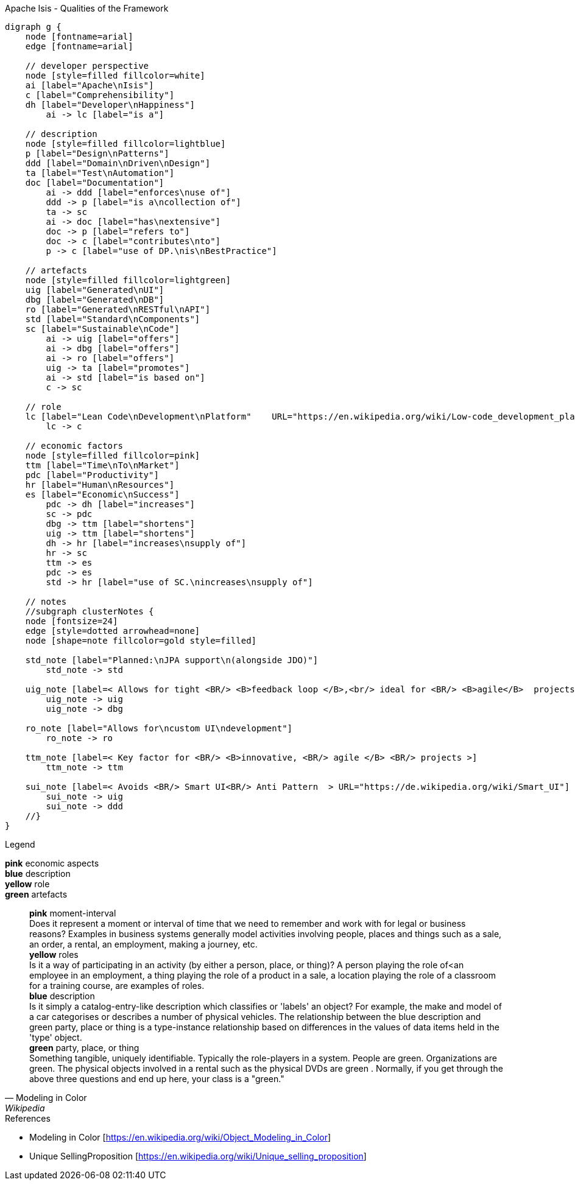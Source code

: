 
.Apache Isis - Qualities of the Framework
[graphviz, frameworkQualities, svg]
----
digraph g {
    node [fontname=arial] 
    edge [fontname=arial] 

    // developer perspective
    node [style=filled fillcolor=white]
    ai [label="Apache\nIsis"]
    c [label="Comprehensibility"]
    dh [label="Developer\nHappiness"]
        ai -> lc [label="is a"]

    // description
    node [style=filled fillcolor=lightblue]
    p [label="Design\nPatterns"]
    ddd [label="Domain\nDriven\nDesign"]
    ta [label="Test\nAutomation"]
    doc [label="Documentation"]
        ai -> ddd [label="enforces\nuse of"]
        ddd -> p [label="is a\ncollection of"]
        ta -> sc 
        ai -> doc [label="has\nextensive"]
        doc -> p [label="refers to"]
        doc -> c [label="contributes\nto"]
        p -> c [label="use of DP.\nis\nBestPractice"]
    
    // artefacts
    node [style=filled fillcolor=lightgreen]
    uig [label="Generated\nUI"]
    dbg [label="Generated\nDB"]
    ro [label="Generated\nRESTful\nAPI"]
    std [label="Standard\nComponents"]
    sc [label="Sustainable\nCode"]
        ai -> uig [label="offers"]
        ai -> dbg [label="offers"]
        ai -> ro [label="offers"]
        uig -> ta [label="promotes"]
        ai -> std [label="is based on"]
        c -> sc
    
    // role
    lc [label="Lean Code\nDevelopment\nPlatform"    URL="https://en.wikipedia.org/wiki/Low-code_development_platforms" style=filled fillcolor=yellow]
        lc -> c
    
    // economic factors
    node [style=filled fillcolor=pink]
    ttm [label="Time\nTo\nMarket"]
    pdc [label="Productivity"]
    hr [label="Human\nResources"]
    es [label="Economic\nSuccess"]
        pdc -> dh [label="increases"]
        sc -> pdc 
        dbg -> ttm [label="shortens"]
        uig -> ttm [label="shortens"]
        dh -> hr [label="increases\nsupply of"]
        hr -> sc
        ttm -> es 
        pdc -> es
        std -> hr [label="use of SC.\nincreases\nsupply of"]

    // notes
    //subgraph clusterNotes {
    node [fontsize=24]
    edge [style=dotted arrowhead=none]
    node [shape=note fillcolor=gold style=filled]
    
    std_note [label="Planned:\nJPA support\n(alongside JDO)"]
        std_note -> std 
    
    uig_note [label=< Allows for tight <BR/> <B>feedback loop </B>,<br/> ideal for <BR/> <B>agile</B>  projects >]
        uig_note -> uig
        uig_note -> dbg
    
    ro_note [label="Allows for\ncustom UI\ndevelopment"]
        ro_note -> ro
    
    ttm_note [label=< Key factor for <BR/> <B>innovative, <BR/> agile </B> <BR/> projects >] 
        ttm_note -> ttm
        
    sui_note [label=< Avoids <BR/> Smart UI<BR/> Anti Pattern  > URL="https://de.wikipedia.org/wiki/Smart_UI"] 
        sui_note -> uig
        sui_note -> ddd
    //}
}
----
.Legend
*pink* economic aspects +
*blue* description +
*yellow* role +
*green* artefacts +
[quote, Modeling in Color, Wikipedia]
    *pink* moment-interval +
        Does it represent a moment or interval of time that we need to remember and work with for legal or business reasons? Examples in business systems generally model activities involving people, places and things such as a sale, an order, a rental, an employment, making a journey, etc. +
    *yellow* roles +
        Is it a way of participating in an activity (by either a person, place, or thing)? A person playing the role of<an employee in an employment, a thing playing the role of a product in a sale, a location playing the role of a classroom for a training course, are examples of roles. +
    *blue* description +
         Is it simply a catalog-entry-like description which classifies or 'labels' an object? For example, the make and model of a car categorises or describes a number of physical vehicles. The relationship between the blue description and green party, place or thing is a type-instance relationship based on differences in the values of data items held in the 'type' object. +
    *green* party, place, or thing +
        Something tangible, uniquely identifiable. Typically the role-players in a system. People are green. Organizations are green. The physical objects involved in a rental such as the physical DVDs are green . Normally, if you get through the above three questions and end up here, your class is a "green." +


.References
* Modeling in Color [https://en.wikipedia.org/wiki/Object_Modeling_in_Color] 
* Unique SellingProposition [https://en.wikipedia.org/wiki/Unique_selling_proposition]

----